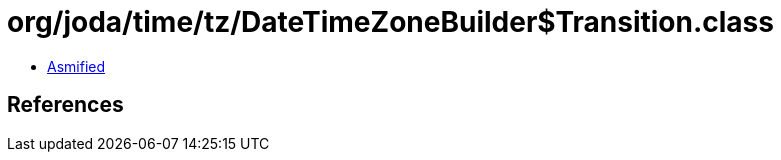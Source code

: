 = org/joda/time/tz/DateTimeZoneBuilder$Transition.class

 - link:DateTimeZoneBuilder$Transition-asmified.java[Asmified]

== References

